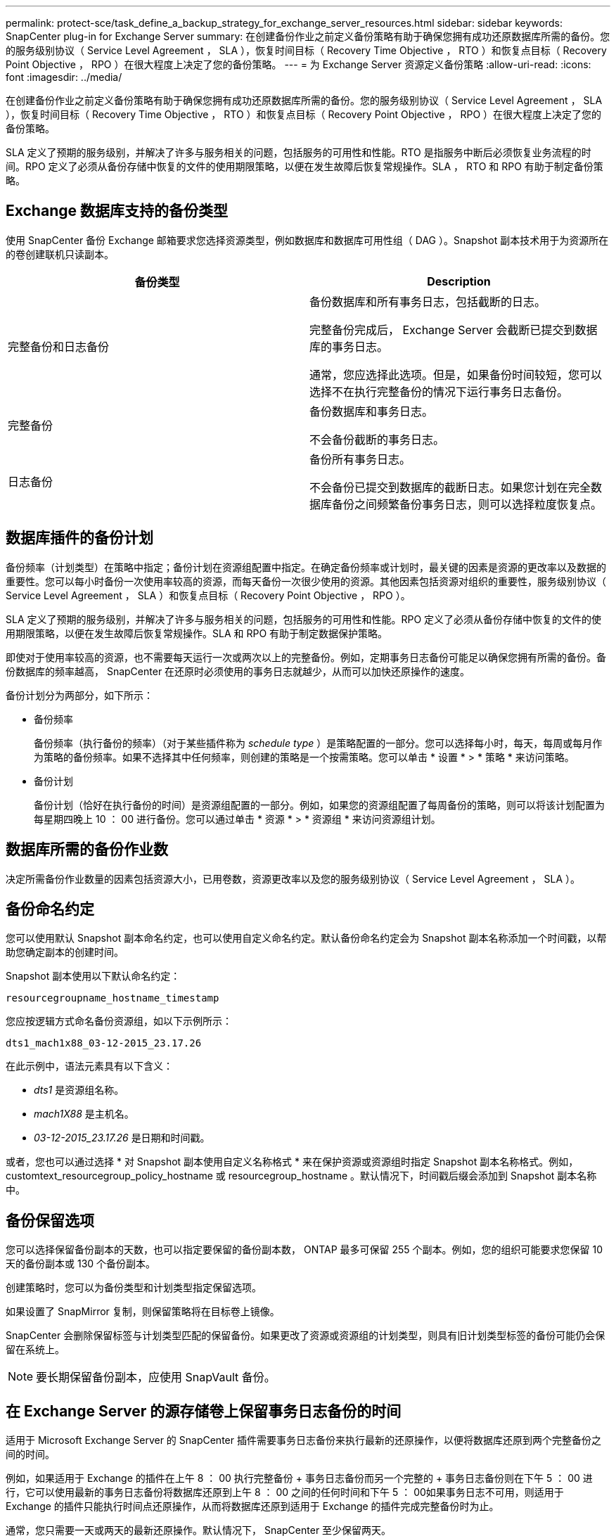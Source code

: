 ---
permalink: protect-sce/task_define_a_backup_strategy_for_exchange_server_resources.html 
sidebar: sidebar 
keywords: SnapCenter plug-in for Exchange Server 
summary: 在创建备份作业之前定义备份策略有助于确保您拥有成功还原数据库所需的备份。您的服务级别协议（ Service Level Agreement ， SLA ），恢复时间目标（ Recovery Time Objective ， RTO ）和恢复点目标（ Recovery Point Objective ， RPO ）在很大程度上决定了您的备份策略。 
---
= 为 Exchange Server 资源定义备份策略
:allow-uri-read: 
:icons: font
:imagesdir: ../media/


[role="lead"]
在创建备份作业之前定义备份策略有助于确保您拥有成功还原数据库所需的备份。您的服务级别协议（ Service Level Agreement ， SLA ），恢复时间目标（ Recovery Time Objective ， RTO ）和恢复点目标（ Recovery Point Objective ， RPO ）在很大程度上决定了您的备份策略。

SLA 定义了预期的服务级别，并解决了许多与服务相关的问题，包括服务的可用性和性能。RTO 是指服务中断后必须恢复业务流程的时间。RPO 定义了必须从备份存储中恢复的文件的使用期限策略，以便在发生故障后恢复常规操作。SLA ， RTO 和 RPO 有助于制定备份策略。



== Exchange 数据库支持的备份类型

使用 SnapCenter 备份 Exchange 邮箱要求您选择资源类型，例如数据库和数据库可用性组（ DAG ）。Snapshot 副本技术用于为资源所在的卷创建联机只读副本。

|===
| 备份类型 | Description 


 a| 
完整备份和日志备份
 a| 
备份数据库和所有事务日志，包括截断的日志。

完整备份完成后， Exchange Server 会截断已提交到数据库的事务日志。

通常，您应选择此选项。但是，如果备份时间较短，您可以选择不在执行完整备份的情况下运行事务日志备份。



 a| 
完整备份
 a| 
备份数据库和事务日志。

不会备份截断的事务日志。



 a| 
日志备份
 a| 
备份所有事务日志。

不会备份已提交到数据库的截断日志。如果您计划在完全数据库备份之间频繁备份事务日志，则可以选择粒度恢复点。

|===


== 数据库插件的备份计划

备份频率（计划类型）在策略中指定；备份计划在资源组配置中指定。在确定备份频率或计划时，最关键的因素是资源的更改率以及数据的重要性。您可以每小时备份一次使用率较高的资源，而每天备份一次很少使用的资源。其他因素包括资源对组织的重要性，服务级别协议（ Service Level Agreement ， SLA ）和恢复点目标（ Recovery Point Objective ， RPO ）。

SLA 定义了预期的服务级别，并解决了许多与服务相关的问题，包括服务的可用性和性能。RPO 定义了必须从备份存储中恢复的文件的使用期限策略，以便在发生故障后恢复常规操作。SLA 和 RPO 有助于制定数据保护策略。

即使对于使用率较高的资源，也不需要每天运行一次或两次以上的完整备份。例如，定期事务日志备份可能足以确保您拥有所需的备份。备份数据库的频率越高， SnapCenter 在还原时必须使用的事务日志就越少，从而可以加快还原操作的速度。

备份计划分为两部分，如下所示：

* 备份频率
+
备份频率（执行备份的频率）（对于某些插件称为 _schedule type_ ）是策略配置的一部分。您可以选择每小时，每天，每周或每月作为策略的备份频率。如果不选择其中任何频率，则创建的策略是一个按需策略。您可以单击 * 设置 * > * 策略 * 来访问策略。

* 备份计划
+
备份计划（恰好在执行备份的时间）是资源组配置的一部分。例如，如果您的资源组配置了每周备份的策略，则可以将该计划配置为每星期四晚上 10 ： 00 进行备份。您可以通过单击 * 资源 * > * 资源组 * 来访问资源组计划。





== 数据库所需的备份作业数

决定所需备份作业数量的因素包括资源大小，已用卷数，资源更改率以及您的服务级别协议（ Service Level Agreement ， SLA ）。



== 备份命名约定

您可以使用默认 Snapshot 副本命名约定，也可以使用自定义命名约定。默认备份命名约定会为 Snapshot 副本名称添加一个时间戳，以帮助您确定副本的创建时间。

Snapshot 副本使用以下默认命名约定：

`resourcegroupname_hostname_timestamp`

您应按逻辑方式命名备份资源组，如以下示例所示：

[listing]
----
dts1_mach1x88_03-12-2015_23.17.26
----
在此示例中，语法元素具有以下含义：

* _dts1_ 是资源组名称。
* _mach1X88_ 是主机名。
* _03-12-2015_23.17.26_ 是日期和时间戳。


或者，您也可以通过选择 * 对 Snapshot 副本使用自定义名称格式 * 来在保护资源或资源组时指定 Snapshot 副本名称格式。例如， customtext_resourcegroup_policy_hostname 或 resourcegroup_hostname 。默认情况下，时间戳后缀会添加到 Snapshot 副本名称中。



== 备份保留选项

您可以选择保留备份副本的天数，也可以指定要保留的备份副本数， ONTAP 最多可保留 255 个副本。例如，您的组织可能要求您保留 10 天的备份副本或 130 个备份副本。

创建策略时，您可以为备份类型和计划类型指定保留选项。

如果设置了 SnapMirror 复制，则保留策略将在目标卷上镜像。

SnapCenter 会删除保留标签与计划类型匹配的保留备份。如果更改了资源或资源组的计划类型，则具有旧计划类型标签的备份可能仍会保留在系统上。


NOTE: 要长期保留备份副本，应使用 SnapVault 备份。



== 在 Exchange Server 的源存储卷上保留事务日志备份的时间

适用于 Microsoft Exchange Server 的 SnapCenter 插件需要事务日志备份来执行最新的还原操作，以便将数据库还原到两个完整备份之间的时间。

例如，如果适用于 Exchange 的插件在上午 8 ： 00 执行完整备份 + 事务日志备份而另一个完整的 + 事务日志备份则在下午 5 ： 00 进行，它可以使用最新的事务日志备份将数据库还原到上午 8 ： 00 之间的任何时间和下午 5 ： 00如果事务日志不可用，则适用于 Exchange 的插件只能执行时间点还原操作，从而将数据库还原到适用于 Exchange 的插件完成完整备份时为止。

通常，您只需要一天或两天的最新还原操作。默认情况下， SnapCenter 至少保留两天。
